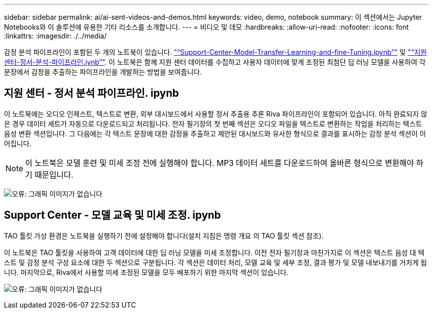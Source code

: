 ---
sidebar: sidebar 
permalink: ai/ai-sent-videos-and-demos.html 
keywords: video, demo, notebook 
summary: 이 섹션에서는 Jupyter Notebooks와 이 솔루션에 유용한 기타 리소스를 소개합니다. 
---
= 비디오 및 데모
:hardbreaks:
:allow-uri-read: 
:nofooter: 
:icons: font
:linkattrs: 
:imagesdir: ./../media/


[role="lead"]
감정 분석 파이프라인이 포함된 두 개의 노트북이 있습니다. https://nbviewer.jupyter.org/github/NetAppDocs/netapp-solutions/blob/main/media/Support-Center-Model-Transfer-Learning-and-Fine-Tuning.ipynb["“Support-Center-Model-Transfer-Learning-and-fine-Tuning.ipynb”"] 및 link:https://nbviewer.jupyter.org/github/NetAppDocs/netapp-solutions/blob/main/media/Support-Center-Sentiment-Analysis-Pipeline.ipynb["“지원 센터-정서-분석-파이프라인.iynb”"]. 이 노트북은 함께 지원 센터 데이터를 수집하고 사용자 데이터에 맞게 조정된 최첨단 딥 러닝 모델을 사용하여 각 문장에서 감정을 추출하는 파이프라인을 개발하는 방법을 보여줍니다.



== 지원 센터 - 정서 분석 파이프라인. ipynb

이 노트북에는 오디오 인제스트, 텍스트로 변환, 외부 대시보드에서 사용할 정서 추출용 추론 Riva 파이프라인이 포함되어 있습니다. 아직 완료되지 않은 경우 데이터 세트가 자동으로 다운로드되고 처리됩니다. 전자 필기장의 첫 번째 섹션은 오디오 파일을 텍스트로 변환하는 작업을 처리하는 텍스트 음성 변환 섹션입니다. 그 다음에는 각 텍스트 문장에 대한 감정을 추출하고 제안된 대시보드와 유사한 형식으로 결과를 표시하는 감정 분석 섹션이 이어집니다.


NOTE: 이 노트북은 모델 훈련 및 미세 조정 전에 실행해야 합니다. MP3 데이터 세트를 다운로드하여 올바른 형식으로 변환해야 하기 때문입니다.

image:ai-sent-image12.png["오류: 그래픽 이미지가 없습니다"]



== Support Center - 모델 교육 및 미세 조정. ipynb

TAO 툴킷 가상 환경은 노트북을 실행하기 전에 설정해야 합니다(설치 지침은 명령 개요 의 TAO 툴킷 섹션 참조).

이 노트북은 TAO 툴킷을 사용하여 고객 데이터에 대한 딥 러닝 모델을 미세 조정합니다. 이전 전자 필기장과 마찬가지로 이 섹션은 텍스트 음성 대 텍스트 및 감정 분석 구성 요소에 대한 두 섹션으로 구분됩니다. 각 섹션은 데이터 처리, 모델 교육 및 세부 조정, 결과 평가 및 모델 내보내기를 거치게 됩니다. 마지막으로, Riva에서 사용할 미세 조정된 모델을 모두 배포하기 위한 마지막 섹션이 있습니다.

image:ai-sent-image13.png["오류: 그래픽 이미지가 없습니다"]
